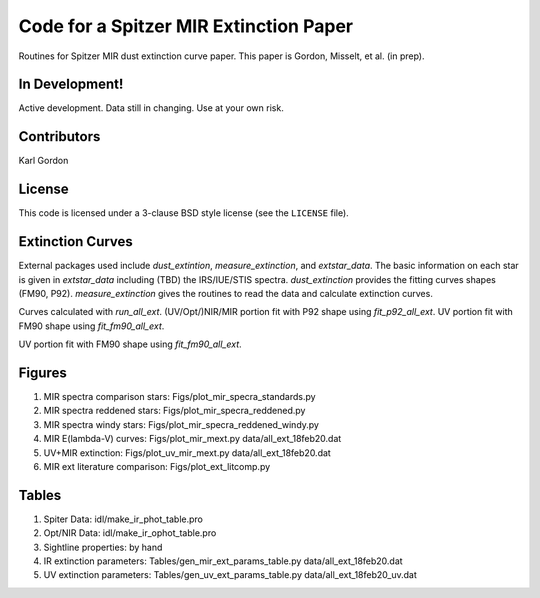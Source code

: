 Code for a Spitzer MIR Extinction Paper
=======================================

Routines for Spitzer MIR dust extinction curve paper.
This paper is Gordon, Misselt, et al. (in prep).

In Development!
---------------

Active development.
Data still in changing.
Use at your own risk.

Contributors
------------
Karl Gordon

License
-------

This code is licensed under a 3-clause BSD style license (see the
``LICENSE`` file).

Extinction Curves
-----------------

External packages used include `dust_extintion`, `measure_extinction`, and
`extstar_data`.  The basic information on each star is given in `extstar_data`
including (TBD) the IRS/IUE/STIS spectra.  `dust_extinction` provides the
fitting curves shapes (FM90, P92).  `measure_extinction` gives the routines
to read the data and calculate extinction curves.

Curves calculated with `run_all_ext`.
(UV/Opt/)NIR/MIR portion fit with P92 shape using `fit_p92_all_ext`.
UV portion fit with FM90 shape using `fit_fm90_all_ext`.

UV portion fit with FM90 shape using `fit_fm90_all_ext`.

Figures
-------

1. MIR spectra comparison stars: Figs/plot_mir_specra_standards.py

2. MIR spectra reddened stars: Figs/plot_mir_specra_reddened.py

3. MIR spectra windy stars: Figs/plot_mir_specra_reddened_windy.py

4. MIR E(lambda-V) curves: Figs/plot_mir_mext.py data/all_ext_18feb20.dat

5. UV+MIR extinction: Figs/plot_uv_mir_mext.py data/all_ext_18feb20.dat

6. MIR ext literature comparison: Figs/plot_ext_litcomp.py

Tables
------

1. Spiter Data: idl/make_ir_phot_table.pro

2. Opt/NIR Data: idl/make_ir_ophot_table.pro

3. Sightline properties: by hand

4. IR extinction parameters: Tables/gen_mir_ext_params_table.py data/all_ext_18feb20.dat

5. UV extinction parameters: Tables/gen_uv_ext_params_table.py data/all_ext_18feb20_uv.dat
